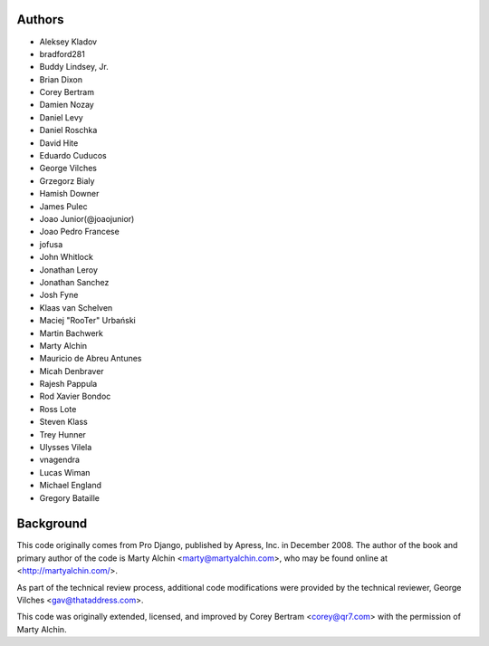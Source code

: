 Authors
=======

- Aleksey Kladov
- bradford281
- Buddy Lindsey, Jr.
- Brian Dixon
- Corey Bertram
- Damien Nozay
- Daniel Levy
- Daniel Roschka
- David Hite
- Eduardo Cuducos
- George Vilches
- Grzegorz Bialy
- Hamish Downer
- James Pulec
- Joao Junior(@joaojunior)
- Joao Pedro Francese
- jofusa
- John Whitlock
- Jonathan Leroy
- Jonathan Sanchez
- Josh Fyne
- Klaas van Schelven
- Maciej "RooTer" Urbański
- Martin Bachwerk
- Marty Alchin
- Mauricio de Abreu Antunes
- Micah Denbraver
- Rajesh Pappula
- Rod Xavier Bondoc
- Ross Lote
- Steven Klass
- Trey Hunner
- Ulysses Vilela
- vnagendra
- Lucas Wiman
- Michael England
- Gregory Bataille

Background
==========

This code originally comes from Pro Django, published by Apress, Inc.
in December 2008. The author of the book and primary author
of the code is Marty Alchin <marty@martyalchin.com>, who
may be found online at <http://martyalchin.com/>.

As part of the technical review process, additional code
modifications were provided by the technical reviewer,
George Vilches <gav@thataddress.com>.

This code was originally extended, licensed, and improved by
Corey Bertram <corey@qr7.com> with the permission of Marty Alchin.
